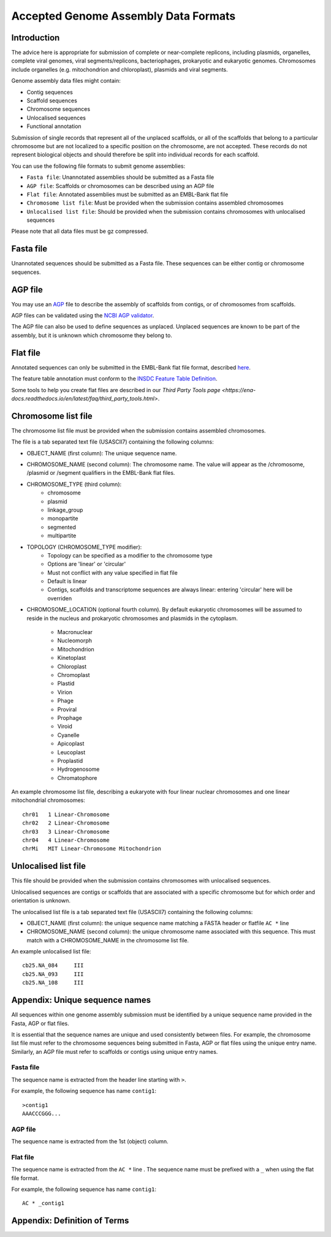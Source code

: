 =====================================
Accepted Genome Assembly Data Formats
=====================================


Introduction
============

The advice here is appropriate for submission of complete or near-complete replicons, including plasmids, organelles,
complete viral genomes, viral segments/replicons, bacteriophages, prokaryotic and eukaryotic genomes.
Chromosomes include organelles (e.g. mitochondrion and chloroplast), plasmids and viral segments.
 
Genome assembly data files might contain:

- Contig sequences
- Scaffold sequences
- Chromosome sequences
- Unlocalised sequences
- Functional annotation

Submission of single records that represent all of the unplaced scaffolds, or all of the scaffolds that belong to a
particular chromosome but are not localized to a specific position on the chromosome, are not accepted. These records
do not represent biological objects and should therefore be split into individual records for each scaffold.

You can use the following file formats to submit genome assemblies:

- ``Fasta file``: Unannotated assemblies should be submitted as a Fasta file
- ``AGP file``: Scaffolds or chromosomes can be described using an AGP file
- ``Flat file``: Annotated assemblies must be submitted as an EMBL-Bank flat file
- ``Chromosome list file``: Must be provided when the submission contains assembled chromosomes
- ``Unlocalised list file``: Should be provided when the submission contains chromosomes with unlocalised sequences

Please note that all data files must be gz compressed. 


Fasta file
==========

Unannotated sequences should be submitted as a Fasta file. These sequences can be either
contig or chromosome sequences.


AGP file
===========

You may use an `AGP <https://www.ncbi.nlm.nih.gov/assembly/agp/AGP_Specification/>`_ file to describe the assembly
of scaffolds from contigs, or of chromosomes from scaffolds.

AGP files can be validated using the `NCBI AGP validator <https://www.ncbi.nlm.nih.gov/assembly/agp/AGP_Validation/>`_.

The AGP file can also be used to define sequences as unplaced. Unplaced sequences are known to be part of the assembly,
but it is unknown which chromosome they belong to.


Flat file
=========

Annotated sequences can only be submitted in the EMBL-Bank flat file format, described `here <https://www.ebi.ac.uk/ena/submit/flat-file>`_.

The feature table annotation must conform to the `INSDC Feature Table Definition <http://www.insdc.org/files/feature_table.html>`_.

Some tools to help you create flat files are described in our `Third Party Tools page <https://ena-docs.readthedocs.io/en/latest/faq/third_party_tools.html>`.


Chromosome list file
====================

The chromosome list file must be provided when the submission contains assembled chromosomes. 

The file is a tab separated text file (USASCII7) containing the following columns:

- OBJECT_NAME (first column): The unique sequence name.
- CHROMOSOME_NAME (second column): The chromosome name. The value will appear as the /chromosome, /plasmid or /segment qualifiers in the EMBL-Bank flat files.
- CHROMOSOME_TYPE (third column):
    - chromosome
    - plasmid
    - linkage_group
    - monopartite
    - segmented
    - multipartite
- TOPOLOGY (CHROMOSOME_TYPE modifier):
    - Topology can be specified as a modifier to the chromosome type
    - Options are 'linear' or 'circular'
    - Must not conflict with any value specified in flat file
    - Default is linear
    - Contigs, scaffolds and transcriptome sequences are always linear: entering 'circular' here will be overriden
- CHROMOSOME_LOCATION (optional fourth column). By default eukaryotic chromosomes will be assumed to reside in the
  nucleus and prokaryotic chromosomes and plasmids in the cytoplasm.
    - Macronuclear
    - Nucleomorph
    - Mitochondrion
    - Kinetoplast
    - Chloroplast
    - Chromoplast
    - Plastid
    - Virion
    - Phage
    - Proviral
    - Prophage
    - Viroid
    - Cyanelle
    - Apicoplast
    - Leucoplast
    - Proplastid
    - Hydrogenosome
    - Chromatophore

An example chromosome list file, describing a eukaryote with four linear nuclear chromosomes and one linear
mitochondrial chromosomes:

::

    chr01   1 Linear-Chromosome
    chr02   2 Linear-Chromosome
    chr03   3 Linear-Chromosome
    chr04   4 Linear-Chromosome
    chrMi   MIT Linear-Chromosome Mitochondrion


Unlocalised list file
=====================

This file should be provided when the submission contains chromosomes with unlocalised sequences.

Unlocalised sequences are contigs or scaffolds that are associated with a specific chromosome but 
for which order and orientation is unknown.

The unlocalised list file is a tab separated text file (USASCII7) containing the following columns: 

- OBJECT_NAME (first column): the unique sequence name matching a FASTA header or flatfile ``AC *`` line
- CHROMOSOME_NAME (second column): the unique chromosome name associated with this sequence. This
  must match with a CHROMOSOME_NAME in the chromosome list file.

An example unlocalised list file:

::

    cb25.NA_084     III
    cb25.NA_093     III
    cb25.NA_108     III


Appendix: Unique sequence names
===============================

All sequences within one genome assembly submission
must be identified by a unique sequence name provided in the Fasta, AGP or flat files.

It is essential that the sequence names are unique and used consistently between files. For example, the 
chromosome list file must refer to the chromosome sequences being submitted in Fasta, AGP or flat files 
using the unique entry name. Similarly, an AGP file must refer to scaffolds or contigs using unique entry names.

Fasta file
----------

The sequence name is extracted from the header line starting with ``>``.

For example, the following sequence has name ``contig1``:

::

    >contig1
    AAACCCGGG...


AGP file
--------

The sequence name is extracted from the 1st (object) column.

Flat file
---------

The sequence name is extracted from the ``AC *`` line . The sequence name must be prefixed with a ``_``
when using the flat file format.

For example, the following sequence has name ``contig1``:

::

    AC * _contig1



Appendix: Definition of Terms
=============================